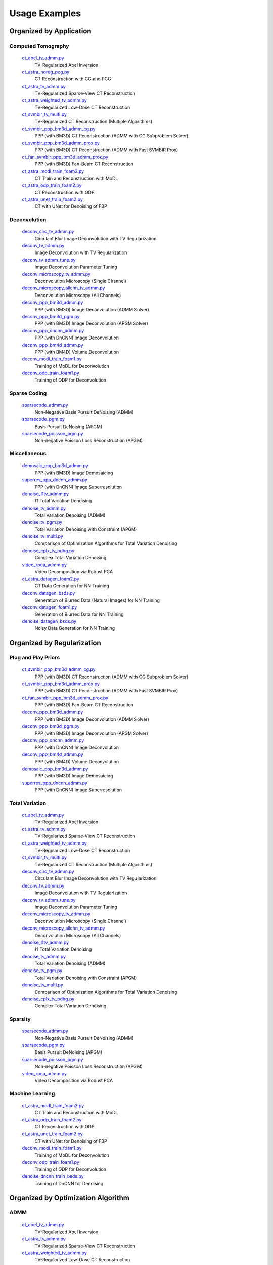 Usage Examples
==============


Organized by Application
------------------------


Computed Tomography
^^^^^^^^^^^^^^^^^^^

   `ct_abel_tv_admm.py <ct_abel_tv_admm.py>`_
      TV-Regularized Abel Inversion
   `ct_astra_noreg_pcg.py <ct_astra_noreg_pcg.py>`_
      CT Reconstruction with CG and PCG
   `ct_astra_tv_admm.py <ct_astra_tv_admm.py>`_
      TV-Regularized Sparse-View CT Reconstruction
   `ct_astra_weighted_tv_admm.py <ct_astra_weighted_tv_admm.py>`_
      TV-Regularized Low-Dose CT Reconstruction
   `ct_svmbir_tv_multi.py <ct_svmbir_tv_multi.py>`_
      TV-Regularized CT Reconstruction (Multiple Algorithms)
   `ct_svmbir_ppp_bm3d_admm_cg.py <ct_svmbir_ppp_bm3d_admm_cg.py>`_
      PPP (with BM3D) CT Reconstruction (ADMM with CG Subproblem Solver)
   `ct_svmbir_ppp_bm3d_admm_prox.py <ct_svmbir_ppp_bm3d_admm_prox.py>`_
      PPP (with BM3D) CT Reconstruction (ADMM with Fast SVMBIR Prox)
   `ct_fan_svmbir_ppp_bm3d_admm_prox.py <ct_fan_svmbir_ppp_bm3d_admm_prox.py>`_
      PPP (with BM3D) Fan-Beam CT Reconstruction
   `ct_astra_modl_train_foam2.py <ct_astra_modl_train_foam2.py>`_
      CT Train and Reconstruction with MoDL
   `ct_astra_odp_train_foam2.py <ct_astra_odp_train_foam2.py>`_
      CT Reconstruction with ODP
   `ct_astra_unet_train_foam2.py <ct_astra_unet_train_foam2.py>`_
      CT with UNet for Denoising of FBP


Deconvolution
^^^^^^^^^^^^^

   `deconv_circ_tv_admm.py <deconv_circ_tv_admm.py>`_
      Circulant Blur Image Deconvolution with TV Regularization
   `deconv_tv_admm.py <deconv_tv_admm.py>`_
      Image Deconvolution with TV Regularization
   `deconv_tv_admm_tune.py <deconv_tv_admm_tune.py>`_
      Image Deconvolution Parameter Tuning
   `deconv_microscopy_tv_admm.py <deconv_microscopy_tv_admm.py>`_
      Deconvolution Microscopy (Single Channel)
   `deconv_microscopy_allchn_tv_admm.py <deconv_microscopy_allchn_tv_admm.py>`_
      Deconvolution Microscopy (All Channels)
   `deconv_ppp_bm3d_admm.py <deconv_ppp_bm3d_admm.py>`_
      PPP (with BM3D) Image Deconvolution (ADMM Solver)
   `deconv_ppp_bm3d_pgm.py <deconv_ppp_bm3d_pgm.py>`_
      PPP (with BM3D) Image Deconvolution (APGM Solver)
   `deconv_ppp_dncnn_admm.py <deconv_ppp_dncnn_admm.py>`_
      PPP (with DnCNN) Image Deconvolution
   `deconv_ppp_bm4d_admm.py <deconv_ppp_bm4d_admm.py>`_
      PPP (with BM4D) Volume Deconvolution
   `deconv_modl_train_foam1.py <deconv_modl_train_foam1.py>`_
      Training of MoDL for Deconvolution
   `deconv_odp_train_foam1.py <deconv_odp_train_foam1.py>`_
      Training of ODP for Deconvolution


Sparse Coding
^^^^^^^^^^^^^

   `sparsecode_admm.py <sparsecode_admm.py>`_
      Non-Negative Basis Pursuit DeNoising (ADMM)
   `sparsecode_pgm.py <sparsecode_pgm.py>`_
      Basis Pursuit DeNoising (APGM)
   `sparsecode_poisson_pgm.py <sparsecode_poisson_pgm.py>`_
      Non-negative Poisson Loss Reconstruction (APGM)


Miscellaneous
^^^^^^^^^^^^^

   `demosaic_ppp_bm3d_admm.py <demosaic_ppp_bm3d_admm.py>`_
      PPP (with BM3D) Image Demosaicing
   `superres_ppp_dncnn_admm.py <superres_ppp_dncnn_admm.py>`_
      PPP (with DnCNN) Image Superresolution
   `denoise_l1tv_admm.py <denoise_l1tv_admm.py>`_
      ℓ1 Total Variation Denoising
   `denoise_tv_admm.py <denoise_tv_admm.py>`_
      Total Variation Denoising (ADMM)
   `denoise_tv_pgm.py <denoise_tv_pgm.py>`_
      Total Variation Denoising with Constraint (APGM)
   `denoise_tv_multi.py <denoise_tv_multi.py>`_
      Comparison of Optimization Algorithms for Total Variation Denoising
   `denoise_cplx_tv_pdhg.py <denoise_cplx_tv_pdhg.py>`_
      Complex Total Variation Denoising
   `video_rpca_admm.py <video_rpca_admm.py>`_
      Video Decomposition via Robust PCA
   `ct_astra_datagen_foam2.py <ct_astra_datagen_foam2.py>`_
      CT Data Generation for NN Training
   `deconv_datagen_bsds.py <deconv_datagen_bsds.py>`_
      Generation of Blurred Data (Natural Images) for NN Training
   `deconv_datagen_foam1.py <deconv_datagen_foam1.py>`_
      Generation of Blurred Data for NN Training
   `denoise_datagen_bsds.py <denoise_datagen_bsds.py>`_
      Noisy Data Generation for NN Training


Organized by Regularization
---------------------------

Plug and Play Priors
^^^^^^^^^^^^^^^^^^^^

   `ct_svmbir_ppp_bm3d_admm_cg.py <ct_svmbir_ppp_bm3d_admm_cg.py>`_
      PPP (with BM3D) CT Reconstruction (ADMM with CG Subproblem Solver)
   `ct_svmbir_ppp_bm3d_admm_prox.py <ct_svmbir_ppp_bm3d_admm_prox.py>`_
      PPP (with BM3D) CT Reconstruction (ADMM with Fast SVMBIR Prox)
   `ct_fan_svmbir_ppp_bm3d_admm_prox.py <ct_fan_svmbir_ppp_bm3d_admm_prox.py>`_
      PPP (with BM3D) Fan-Beam CT Reconstruction
   `deconv_ppp_bm3d_admm.py <deconv_ppp_bm3d_admm.py>`_
      PPP (with BM3D) Image Deconvolution (ADMM Solver)
   `deconv_ppp_bm3d_pgm.py <deconv_ppp_bm3d_pgm.py>`_
      PPP (with BM3D) Image Deconvolution (APGM Solver)
   `deconv_ppp_dncnn_admm.py <deconv_ppp_dncnn_admm.py>`_
      PPP (with DnCNN) Image Deconvolution
   `deconv_ppp_bm4d_admm.py <deconv_ppp_bm4d_admm.py>`_
      PPP (with BM4D) Volume Deconvolution
   `demosaic_ppp_bm3d_admm.py <demosaic_ppp_bm3d_admm.py>`_
      PPP (with BM3D) Image Demosaicing
   `superres_ppp_dncnn_admm.py <superres_ppp_dncnn_admm.py>`_
      PPP (with DnCNN) Image Superresolution


Total Variation
^^^^^^^^^^^^^^^

   `ct_abel_tv_admm.py <ct_abel_tv_admm.py>`_
      TV-Regularized Abel Inversion
   `ct_astra_tv_admm.py <ct_astra_tv_admm.py>`_
      TV-Regularized Sparse-View CT Reconstruction
   `ct_astra_weighted_tv_admm.py <ct_astra_weighted_tv_admm.py>`_
      TV-Regularized Low-Dose CT Reconstruction
   `ct_svmbir_tv_multi.py <ct_svmbir_tv_multi.py>`_
      TV-Regularized CT Reconstruction (Multiple Algorithms)
   `deconv_circ_tv_admm.py <deconv_circ_tv_admm.py>`_
      Circulant Blur Image Deconvolution with TV Regularization
   `deconv_tv_admm.py <deconv_tv_admm.py>`_
      Image Deconvolution with TV Regularization
   `deconv_tv_admm_tune.py <deconv_tv_admm_tune.py>`_
      Image Deconvolution Parameter Tuning
   `deconv_microscopy_tv_admm.py <deconv_microscopy_tv_admm.py>`_
      Deconvolution Microscopy (Single Channel)
   `deconv_microscopy_allchn_tv_admm.py <deconv_microscopy_allchn_tv_admm.py>`_
      Deconvolution Microscopy (All Channels)
   `denoise_l1tv_admm.py <denoise_l1tv_admm.py>`_
      ℓ1 Total Variation Denoising
   `denoise_tv_admm.py <denoise_tv_admm.py>`_
      Total Variation Denoising (ADMM)
   `denoise_tv_pgm.py <denoise_tv_pgm.py>`_
      Total Variation Denoising with Constraint (APGM)
   `denoise_tv_multi.py <denoise_tv_multi.py>`_
      Comparison of Optimization Algorithms for Total Variation Denoising
   `denoise_cplx_tv_pdhg.py <denoise_cplx_tv_pdhg.py>`_
      Complex Total Variation Denoising


Sparsity
^^^^^^^^

   `sparsecode_admm.py <sparsecode_admm.py>`_
      Non-Negative Basis Pursuit DeNoising (ADMM)
   `sparsecode_pgm.py <sparsecode_pgm.py>`_
      Basis Pursuit DeNoising (APGM)
   `sparsecode_poisson_pgm.py <sparsecode_poisson_pgm.py>`_
      Non-negative Poisson Loss Reconstruction (APGM)
   `video_rpca_admm.py <video_rpca_admm.py>`_
      Video Decomposition via Robust PCA


Machine Learning
^^^^^^^^^^^^^^^^

   `ct_astra_modl_train_foam2.py <ct_astra_modl_train_foam2.py>`_
      CT Train and Reconstruction with MoDL
   `ct_astra_odp_train_foam2.py <ct_astra_odp_train_foam2.py>`_
      CT Reconstruction with ODP
   `ct_astra_unet_train_foam2.py <ct_astra_unet_train_foam2.py>`_
      CT with UNet for Denoising of FBP
   `deconv_modl_train_foam1.py <deconv_modl_train_foam1.py>`_
      Training of MoDL for Deconvolution
   `deconv_odp_train_foam1.py <deconv_odp_train_foam1.py>`_
      Training of ODP for Deconvolution
   `denoise_dncnn_train_bsds.py <denoise_dncnn_train_bsds.py>`_
      Training of DnCNN for Denoising


Organized by Optimization Algorithm
-----------------------------------

ADMM
^^^^

   `ct_abel_tv_admm.py <ct_abel_tv_admm.py>`_
      TV-Regularized Abel Inversion
   `ct_astra_tv_admm.py <ct_astra_tv_admm.py>`_
      TV-Regularized Sparse-View CT Reconstruction
   `ct_astra_weighted_tv_admm.py <ct_astra_weighted_tv_admm.py>`_
      TV-Regularized Low-Dose CT Reconstruction
   `ct_svmbir_tv_multi.py <ct_svmbir_tv_multi.py>`_
      TV-Regularized CT Reconstruction (Multiple Algorithms)
   `ct_svmbir_ppp_bm3d_admm_cg.py <ct_svmbir_ppp_bm3d_admm_cg.py>`_
      PPP (with BM3D) CT Reconstruction (ADMM with CG Subproblem Solver)
   `ct_svmbir_ppp_bm3d_admm_prox.py <ct_svmbir_ppp_bm3d_admm_prox.py>`_
      PPP (with BM3D) CT Reconstruction (ADMM with Fast SVMBIR Prox)
   `ct_fan_svmbir_ppp_bm3d_admm_prox.py <ct_fan_svmbir_ppp_bm3d_admm_prox.py>`_
      PPP (with BM3D) Fan-Beam CT Reconstruction
   `deconv_circ_tv_admm.py <deconv_circ_tv_admm.py>`_
      Circulant Blur Image Deconvolution with TV Regularization
   `deconv_tv_admm.py <deconv_tv_admm.py>`_
      Image Deconvolution with TV Regularization
   `deconv_tv_admm_tune.py <deconv_tv_admm_tune.py>`_
      Image Deconvolution Parameter Tuning
   `deconv_microscopy_tv_admm.py <deconv_microscopy_tv_admm.py>`_
      Deconvolution Microscopy (Single Channel)
   `deconv_microscopy_allchn_tv_admm.py <deconv_microscopy_allchn_tv_admm.py>`_
      Deconvolution Microscopy (All Channels)
   `deconv_ppp_bm3d_admm.py <deconv_ppp_bm3d_admm.py>`_
      PPP (with BM3D) Image Deconvolution (ADMM Solver)
   `deconv_ppp_dncnn_admm.py <deconv_ppp_dncnn_admm.py>`_
      PPP (with DnCNN) Image Deconvolution
   `deconv_ppp_bm4d_admm.py <deconv_ppp_bm4d_admm.py>`_
      PPP (with BM4D) Volume Deconvolution
   `sparsecode_admm.py <sparsecode_admm.py>`_
      Non-Negative Basis Pursuit DeNoising (ADMM)
   `demosaic_ppp_bm3d_admm.py <demosaic_ppp_bm3d_admm.py>`_
      PPP (with BM3D) Image Demosaicing
   `superres_ppp_dncnn_admm.py <superres_ppp_dncnn_admm.py>`_
      PPP (with DnCNN) Image Superresolution
   `denoise_l1tv_admm.py <denoise_l1tv_admm.py>`_
      ℓ1 Total Variation Denoising
   `denoise_tv_admm.py <denoise_tv_admm.py>`_
      Total Variation Denoising (ADMM)
   `denoise_tv_multi.py <denoise_tv_multi.py>`_
      Comparison of Optimization Algorithms for Total Variation Denoising
   `video_rpca_admm.py <video_rpca_admm.py>`_
      Video Decomposition via Robust PCA


Linearized ADMM
^^^^^^^^^^^^^^^

    `ct_svmbir_tv_multi.py <ct_svmbir_tv_multi.py>`_
       TV-Regularized CT Reconstruction (Multiple Algorithms)
    `denoise_tv_multi.py <denoise_tv_multi.py>`_
       Comparison of Optimization Algorithms for Total Variation Denoising


PDHG
^^^^

    `ct_svmbir_tv_multi.py <ct_svmbir_tv_multi.py>`_
       TV-Regularized CT Reconstruction (Multiple Algorithms)
    `denoise_tv_multi.py <denoise_tv_multi.py>`_
       Comparison of Optimization Algorithms for Total Variation Denoising
    `denoise_cplx_tv_pdhg.py <denoise_cplx_tv_pdhg.py>`_
       Complex Total Variation Denoising


PGM
^^^

   `deconv_ppp_bm3d_pgm.py <deconv_ppp_bm3d_pgm.py>`_
      PPP (with BM3D) Image Deconvolution (APGM Solver)
   `sparsecode_pgm.py <sparsecode_pgm.py>`_
      Basis Pursuit DeNoising (APGM)
   `sparsecode_poisson_pgm.py <sparsecode_poisson_pgm.py>`_
      Non-negative Poisson Loss Reconstruction (APGM)
   `denoise_tv_pgm.py <denoise_tv_pgm.py>`_
      Total Variation Denoising with Constraint (APGM)


PCG
^^^

   `ct_astra_noreg_pcg.py <ct_astra_noreg_pcg.py>`_
      CT Reconstruction with CG and PCG
